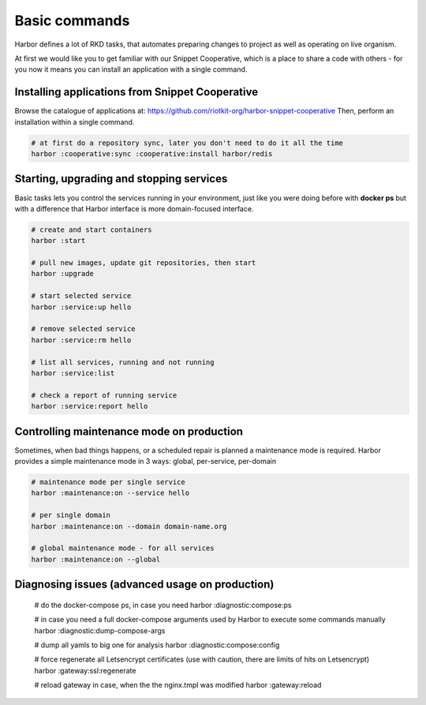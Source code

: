 .. _basic commands:

Basic commands
==============

Harbor defines a lot of RKD tasks, that automates preparing changes to project as well as operating on live organism.

At first we would like you to get familiar with our Snippet Cooperative, which is a place to share a code with others - for you now it means you can install an application with a single command.


Installing applications from Snippet Cooperative
------------------------------------------------

Browse the catalogue of applications at: https://github.com/riotkit-org/harbor-snippet-cooperative
Then, perform an installation within a single command.

.. code:: bash

    # at first do a repository sync, later you don't need to do it all the time
    harbor :cooperative:sync :cooperative:install harbor/redis

Starting, upgrading and stopping services
-----------------------------------------

Basic tasks lets you control the services running in your environment, just like you were doing before with **docker ps**
but with a difference that Harbor interface is more domain-focused interface.

.. code:: bash

    # create and start containers
    harbor :start

    # pull new images, update git repositories, then start
    harbor :upgrade

    # start selected service
    harbor :service:up hello

    # remove selected service
    harbor :service:rm hello

    # list all services, running and not running
    harbor :service:list

    # check a report of running service
    harbor :service:report hello

Controlling maintenance mode on production
------------------------------------------

Sometimes, when bad things happens, or a scheduled repair is planned a maintenance mode is required.
Harbor provides a simple maintenance mode in 3 ways: global, per-service, per-domain

.. code:: bash

    # maintenance mode per single service
    harbor :maintenance:on --service hello

    # per single domain
    harbor :maintenance:on --domain domain-name.org

    # global maintenance mode - for all services
    harbor :maintenance:on --global

Diagnosing issues (advanced usage on production)
------------------------------------------------

    # do the docker-compose ps, in case you need
    harbor :diagnostic:compose:ps

    # in case you need a full docker-compose arguments used by Harbor to execute some commands manually
    harbor :diagnostic:dump-compose-args

    # dump all yamls to big one for analysis
    harbor :diagnostic:compose:config

    # force regenerate all Letsencrypt certificates (use with caution, there are limits of hits on Letsencrypt)
    harbor :gateway:ssl:regenerate

    # reload gateway in case, when the the nginx.tmpl was modified
    harbor :gateway:reload
